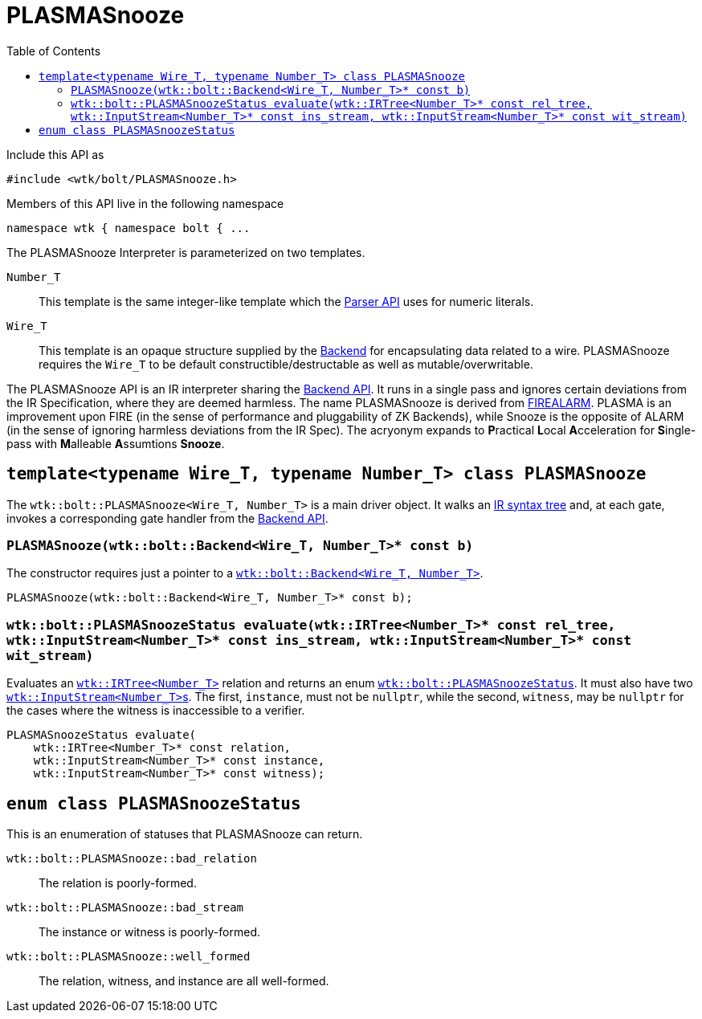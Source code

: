 [#api_bolt_PLASMASnooze]
= PLASMASnooze
:toc:
:source-highlighter: pygments
:source-language: c++
:source_subs: attributes,specialchars,macros
ifndef::xref-rel-dir[]
:xref-rel-dir: ../../../
endif::[]

Include this API as

----
#include <wtk/bolt/PLASMASnooze.h>
----

Members of this API live in the following namespace

----
namespace wtk { namespace bolt { ...
----

The PLASMASnooze Interpreter is parameterized on two templates.

`Number_T`:: This template is the same integer-like template which the xref:{xref-rel-dir}api/wtk/Parser.adoc#api_Parser[Parser API] uses for numeric literals.
`Wire_T`:: This template is an opaque structure supplied by the xref:{xref-rel-dir}api/wtk/bolt/Backend.adoc#api_bolt_Backend[Backend] for encapsulating data related to a wire.
PLASMASnooze requires the `Wire_T` to be default constructible/destructable as well as mutable/overwritable.

The PLASMASnooze API is an IR interpreter sharing the xref:{xref-rel-dir}api/wtk/bolt/Backend.adoc#api_bolt-Backend[Backend API].
It runs in a single pass and ignores certain deviations from the IR Specification, where they are deemed harmless.
The name PLASMASnooze is derived from xref:{xref-rel-dir}tools/wtk-firealarm.adoc#tool-firealarm[FIREALARM].
PLASMA is an improvement upon FIRE (in the sense of performance and pluggability of ZK Backends), while Snooze is the opposite of ALARM (in the sense of ignoring harmless deviations from the IR Spec).
The acryonym expands to **P**ractical **L**ocal **A**cceleration for **S**ingle-pass with **M**alleable **A**ssumtions **Snooze**.

[#class_PLASMASnooze]
== `template<typename Wire_T, typename Number_T> class PLASMASnooze`
The `wtk::bolt::PLASMASnooze<Wire_T, Number_T>` is a main driver object.
It walks an xref:{xref-rel-dir}api/wtk/IRTree.adoc#api_IRTree[IR syntax tree] and, at each gate, invokes a corresponding gate handler from the xref:{xref-rel-dir}api/wtk/bolt/Backend.adoc#api_bolt_Backend[Backend API].

[#PLASMASnooze_constructor]
=== `PLASMASnooze(wtk::bolt::Backend<Wire_T, Number_T>* const b)`
The constructor requires just a pointer to a xref:{xref-rel-dir}api/wtk/bolt/Backend.adoc#class_Backend[`wtk::bolt::Backend<Wire_T, Number_T>`].

----
PLASMASnooze(wtk::bolt::Backend<Wire_T, Number_T>* const b);
----

[#PLASMASnooze_evaluate]
=== `wtk::bolt::PLASMASnoozeStatus evaluate(wtk::IRTree<Number_T>* const rel_tree, wtk::InputStream<Number_T>* const ins_stream, wtk::InputStream<Number_T>* const wit_stream)`
Evaluates an xref:{xref-rel-dir}api/wtk/IRTree.adoc#struct_IRTree[`wtk::IRTree<Number_T>`] relation and returns an enum xref:#enum_PLASMASnoozeStatus[`wtk::bolt::PLASMASnoozeStatus`].
It must also have two xref:{xref-rel-dir}api/wtk/Parser.adoc#struct_InputStream[``wtk::InputStream<Number_T>``s].
The first, `instance`, must not be `nullptr`, while the second, `witness`, may be `nullptr` for the cases where the witness is inaccessible to a verifier.

----
PLASMASnoozeStatus evaluate(
    wtk::IRTree<Number_T>* const relation,
    wtk::InputStream<Number_T>* const instance,
    wtk::InputStream<Number_T>* const witness);
----

[#enum_PLASMASnoozeStatus]
== `enum class PLASMASnoozeStatus`
This is an enumeration of statuses that PLASMASnooze can return.

`wtk::bolt::PLASMASnooze::bad_relation`:: The relation is poorly-formed.
`wtk::bolt::PLASMASnooze::bad_stream`:: The instance or witness is poorly-formed.
`wtk::bolt::PLASMASnooze::well_formed`:: The relation, witness, and instance are all well-formed.
